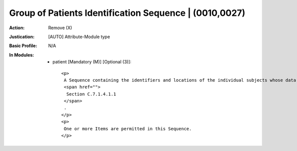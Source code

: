 -------------------------------------------------------
Group of Patients Identification Sequence | (0010,0027)
-------------------------------------------------------
:Action: Remove (X)
:Justication: [AUTO] Attribute-Module type
:Basic Profile: N/A
:In Modules:
   - patient [Mandatory (M)] [Optional (3)]::

       <p>
        A Sequence containing the identifiers and locations of the individual subjects whose data was acquired at the same time (as a group) and encoded in this Composite Instance. See
        <span href="">
         Section C.7.1.4.1.1
        </span>
        .
       </p>
       <p>
        One or more Items are permitted in this Sequence.
       </p>
